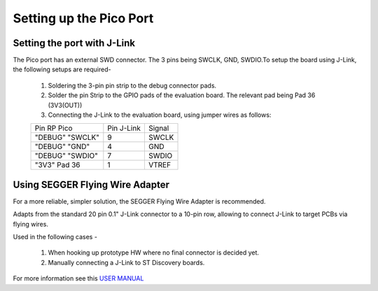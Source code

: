 Setting up the Pico Port
=========================


Setting the port with J-Link
----------------------------
 
The Pico port has an external SWD connector. The 3 pins being SWCLK, GND, SWDIO.To setup the board using J-Link, the following setups are required-

	1. Soldering the 3-pin pin strip to the debug connector pads. 
	2. Solder the  pin Strip to the GPIO pads of the evaluation board. The relevant pad being Pad 36 (3V3(OUT))
        3. Connecting the J-Link to the evaluation board, using jumper wires as follows:

        +---------------+------------+-----------+
	|  Pin RP Pico  | Pin J-Link |   Signal  |   
	+---------------+------------+-----------+
	|"DEBUG" "SWCLK"|      9     |   SWCLK   |     
	+---------------+------------+-----------+
	|"DEBUG" "GND"  |      4     |   GND     |      
	+---------------+------------+-----------+
        |"DEBUG" "SWDIO"|      7     |   SWDIO   |
        +---------------+------------+-----------+     
        |"3V3" Pad 36   |      1     |   VTREF   |
        +---------------+------------+-----------+


Using SEGGER Flying Wire Adapter
--------------------------------
For a more reliable, simpler solution, the SEGGER Flying Wire Adapter is recommended.

Adapts from the standard 20 pin 0.1" J-Link connector to a 10-pin row, allowing to connect J-Link to target PCBs via flying wires.

Used in the following cases -

	1. When hooking up prototype HW where no final connector is decided yet. 
	2. Manually connecting a J-Link to ST Discovery boards. 




.. image:: /img/pp4.jpeg
    :alt: ESP32 board
    :width: 640px


For more information see this `USER MANUAL <https://www.segger.com/downloads/jlink/UM08001>`_


